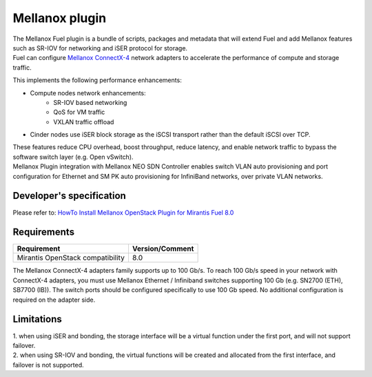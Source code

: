 .. raw:: pdf

    PageBreak

Mellanox plugin
===============

| The Mellanox Fuel plugin is a bundle of scripts, packages and metadata that will extend Fuel
 and add Mellanox features such as SR-IOV for networking and iSER protocol for storage.

| Fuel can configure `Mellanox ConnectX-4
 <http://www.mellanox.com/page/products_dyn?product_family=201&mtag=connectx_4_vpi_card>`_
 network adapters to accelerate the performance of compute and storage traffic.

This implements the following performance enhancements:

-  Compute nodes network enhancements:
    -    SR-IOV based networking
    -    QoS for VM traffic
    -    VXLAN traffic offload
-  Cinder nodes use iSER block storage as the iSCSI transport rather than the default iSCSI over TCP.

| These features reduce CPU overhead, boost throughput, reduce latency, and enable network
 traffic to bypass the software switch layer (e.g. Open vSwitch).

| Mellanox Plugin integration with Mellanox NEO SDN Controller enables switch VLAN auto
 provisioning and port configuration for Ethernet and SM PK auto provisioning for InfiniBand
 networks, over private VLAN networks.

Developer's specification
-------------------------

| Please refer to: `HowTo Install Mellanox OpenStack Plugin for Mirantis Fuel 8.0
 <https://community.mellanox.com/docs/DOC-2435>`_

Requirements
------------

+-----------------------------------+-----------------+
| Requirement                       | Version/Comment |
+===================================+=================+
| Mirantis OpenStack compatibility  |   8.0           |
+-----------------------------------+-----------------+

| The Mellanox ConnectX-4 adapters family supports up to 100 Gb/s. To reach 100 Gb/s speed in your
 network with ConnectX-4 adapters, you must use Mellanox Ethernet / Infiniband switches supporting 100 Gb
 (e.g. SN2700 (ETH), SB7700 (IB)). The switch ports should be configured specifically to use 100 Gb speed. No
 additional configuration is required on the adapter side.

Limitations
-----------
| 1. when using iSER and bonding, the storage interface will be a virtual function under the first port,
 and will not support failover.
| 2. when using SR-IOV and bonding, the virtual functions will be created and allocated from the first interface,
 and failover is not supported.
